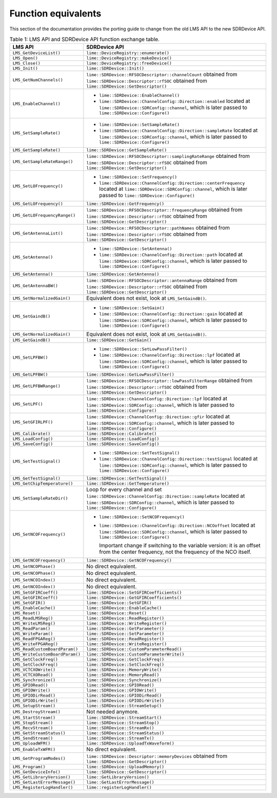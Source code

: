 Function equivalents
====================

This section of the documentation provides the porting guide to change from the old LMS API to the new SDRDevice API.

.. list-table:: Table 1: LMS API and SDRDevice API function exchange table.
   :header-rows: 1

   * - LMS API
     - SDRDevice API
   * - ``LMS_GetDeviceList()``
     - ``lime::DeviceRegistry::enumerate()``
   * - ``LMS_Open()``
     - ``lime::DeviceRegistry::makeDevice()``
   * - ``LMS_Close()``
     - ``lime::DeviceRegistry::freeDevice()``
   * - ``LMS_Init()``
     - ``lime::SDRDevice::Init()``
   * - ``LMS_GetNumChannels()``
     - ``lime::SDRDevice::RFSOCDescriptor::channelCount`` obtained from ``lime::SDRDevice::Descriptor::rfSOC`` obtained from ``lime::SDRDevice::GetDescriptor()``
   * - ``LMS_EnableChannel()``
     - + ``lime::SDRDevice::EnableChannel()``
       + ``lime::SDRDevice::ChannelConfig::Direction::enabled`` located at ``lime::SDRDevice::SDRConfig::channel``, which is later passed to ``lime::SDRDevice::Configure()``
   * - ``LMS_SetSampleRate()``
     - + ``lime::SDRDevice::SetSampleRate()``
       + ``lime::SDRDevice::ChannelConfig::Direction::sampleRate`` located at ``lime::SDRDevice::SDRConfig::channel``, which is later passed to ``lime::SDRDevice::Configure()``
   * - ``LMS_GetSampleRate()``
     - ``lime::SDRDevice::GetSampleRate()``
   * - ``LMS_GetSampleRateRange()``
     - ``lime::SDRDevice::RFSOCDescriptor::samplingRateRange`` obtained from ``lime::SDRDevice::Descriptor::rfSOC`` obtained from ``lime::SDRDevice::GetDescriptor()``
   * - ``LMS_SetLOFrequency()``
     - + ``lime::SDRDevice::SetFrequency()``
       + ``lime::SDRDevice::ChannelConfig::Direction::centerFrequency`` located at ``lime::SDRDevice::SDRConfig::channel``, which is later passed to ``lime::SDRDevice::Configure()``
   * - ``LMS_GetLOFrequency()``
     - ``lime::SDRDevice::GetFrequency()``
   * - ``LMS_GetLOFrequencyRange()``
     - ``lime::SDRDevice::RFSOCDescriptor::frequencyRange`` obtained from ``lime::SDRDevice::Descriptor::rfSOC`` obtained from ``lime::SDRDevice::GetDescriptor()``
   * - ``LMS_GetAntennaList()``
     - ``lime::SDRDevice::RFSOCDescriptor::pathNames`` obtained from ``lime::SDRDevice::Descriptor::rfSOC`` obtained from ``lime::SDRDevice::GetDescriptor()``
   * - ``LMS_SetAntenna()``
     - + ``lime::SDRDevice::SetAntenna()``
       + ``lime::SDRDevice::ChannelConfig::Direction::path`` located at ``lime::SDRDevice::SDRConfig::channel``, which is later passed to ``lime::SDRDevice::Configure()``
   * - ``LMS_GetAntenna()``
     - ``lime::SDRDevice::GetAntenna()``
   * - ``LMS_GetAntennaBW()``
     - ``lime::SDRDevice::RFSOCDescriptor::antennaRange`` obtained from ``lime::SDRDevice::Descriptor::rfSOC`` obtained from ``lime::SDRDevice::GetDescriptor()``
   * - ``LMS_SetNormalizedGain()``
     - Equivalent does not exist, look at ``LMS_SetGaindB()``.
   * - ``LMS_SetGaindB()``
     - + ``lime::SDRDevice::SetGain()``
       + ``lime::SDRDevice::ChannelConfig::Direction::gain`` located at ``lime::SDRDevice::SDRConfig::channel``, which is later passed to ``lime::SDRDevice::Configure()``
   * - ``LMS_GetNormalizedGain()``
     - Equivalent does not exist, look at ``LMS_GetGaindB()``.
   * - ``LMS_GetGaindB()``
     - ``lime::SDRDevice::GetGain()``
   * - ``LMS_SetLPFBW()``
     - + ``lime::SDRDevice::SetLowPassFilter()``
       + ``lime::SDRDevice::ChannelConfig::Direction::lpf`` located at ``lime::SDRDevice::SDRConfig::channel``, which is later passed to ``lime::SDRDevice::Configure()``
   * - ``LMS_GetLPFBW()``
     - ``lime::SDRDevice::GetLowPassFilter()``
   * - ``LMS_GetLPFBWRange()``
     - ``lime::SDRDevice::RFSOCDescriptor::lowPassFilterRange`` obtained from ``lime::SDRDevice::Descriptor::rfSOC`` obtained from ``lime::SDRDevice::GetDescriptor()``
   * - ``LMS_SetLPF()``
     - ``lime::SDRDevice::ChannelConfig::Direction::lpf`` located at ``lime::SDRDevice::SDRConfig::channel``, which is later passed to ``lime::SDRDevice::Configure()``
   * - ``LMS_SetGFIRLPF()``
     - ``lime::SDRDevice::ChannelConfig::Direction::gfir`` located at ``lime::SDRDevice::SDRConfig::channel``, which is later passed to ``lime::SDRDevice::Configure()``
   * - ``LMS_Calibrate()``
     - ``lime::SDRDevice::Calibrate()``
   * - ``LMS_LoadConfig()``
     - ``lime::SDRDevice::LoadConfig()``
   * - ``LMS_SaveConfig()``
     - ``lime::SDRDevice::SaveConfig()``
   * - ``LMS_SetTestSignal()``
     - + ``lime::SDRDevice::SetTestSignal()``
       + ``lime::SDRDevice::ChannelConfig::Direction::testSignal`` located at ``lime::SDRDevice::SDRConfig::channel``, which is later passed to ``lime::SDRDevice::Configure()``
   * - ``LMS_GetTestSignal()``
     - ``lime::SDRDevice::GetTestSignal()``
   * - ``LMS_GetChipTemperature()``
     - ``lime::SDRDevice::GetTemperature()``
   * - ``LMS_SetSampleRateDir()``
     - Loop for every channel and set ``lime::SDRDevice::ChannelConfig::Direction::sampleRate``
       located at ``lime::SDRDevice::SDRConfig::channel``, which is later passed to ``lime::SDRDevice::Configure()``
   * - ``LMS_SetNCOFrequency()``
     - + ``lime::SDRDevice::SetNCOFrequency()``
       + ``lime::SDRDevice::ChannelConfig::Direction::NCOoffset`` located at ``lime::SDRDevice::SDRConfig::channel``, which is later passed to ``lime::SDRDevice::Configure()``

         Important change if switching to the variable version: it is an offset from the center frequency, not the frequency of the NCO itself.
   * - ``LMS_GetNCOFrequency()``
     - ``lime::SDRDevice::GetNCOFrequency()``
   * - ``LMS_SetNCOPhase()``
     - No direct equivalent.
   * - ``LMS_GetNCOPhase()``
     - No direct equivalent.
   * - ``LMS_SetNCOIndex()``
     - No direct equivalent.
   * - ``LMS_GetNCOIndex()``
     - No direct equivalent.
   * - ``LMS_SetGFIRCoeff()``
     - ``lime::SDRDevice::SetGFIRCoefficients()``
   * - ``LMS_GetGFIRCoeff()``
     - ``lime::SDRDevice::GetGFIRCoefficients()``
   * - ``LMS_SetGFIR()``
     - ``lime::SDRDevice::SetGFIR()``
   * - ``LMS_EnableCache()``
     - ``lime::SDRDevice::EnableCache()``
   * - ``LMS_Reset()``
     - ``lime::SDRDevice::Reset()``
   * - ``LMS_ReadLMSReg()``
     - ``lime::SDRDevice::ReadRegister()``
   * - ``LMS_WriteLMSReg()``
     - ``lime::SDRDevice::WriteRegister()``
   * - ``LMS_ReadParam()``
     - ``lime::SDRDevice::GetParameter()``
   * - ``LMS_WriteParam()``
     - ``lime::SDRDevice::SetParameter()``
   * - ``LMS_ReadFPGAReg()``
     - ``lime::SDRDevice::ReadRegister()``
   * - ``LMS_WriteFPGAReg()``
     - ``lime::SDRDevice::WriteRegister()``
   * - ``LMS_ReadCustomBoardParam()``
     - ``lime::SDRDevice::CustomParameterRead()``
   * - ``LMS_WriteCustomBoardParam()``
     - ``lime::SDRDevice::CustomParameterWrite()``
   * - ``LMS_GetClockFreq()``
     - ``lime::SDRDevice::GetClockFreq()``
   * - ``LMS_SetClockFreq()``
     - ``lime::SDRDevice::SetClockFreq()``
   * - ``LMS_VCTCXOWrite()``
     - ``lime::SDRDevice::MemoryWrite()``
   * - ``LMS_VCTCXORead()``
     - ``lime::SDRDevice::MemoryRead()``
   * - ``LMS_Synchronize()``
     - ``lime::SDRDevice::Synchronize()``
   * - ``LMS_GPIORead()``
     - ``lime::SDRDevice::GPIORead()``
   * - ``LMS_GPIOWrite()``
     - ``lime::SDRDevice::GPIOWrite()``
   * - ``LMS_GPIODirRead()``
     - ``lime::SDRDevice::GPIODirRead()``
   * - ``LMS_GPIODirWrite()``
     - ``lime::SDRDevice::GPIODirWrite()``
   * - ``LMS_SetupStream()``
     - ``lime::SDRDevice::StreamSetup()``
   * - ``LMS_DestroyStream()``
     - Not needed anymore.
   * - ``LMS_StartStream()``
     - ``lime::SDRDevice::StreamStart()``
   * - ``LMS_StopStream()``
     - ``lime::SDRDevice::StreamStop()``
   * - ``LMS_RecvStream()``
     - ``lime::SDRDevice::StreamRx()``
   * - ``LMS_GetStreamStatus()``
     - ``lime::SDRDevice::StreamStatus()``
   * - ``LMS_SendStream()``
     - ``lime::SDRDevice::StreamTx()``
   * - ``LMS_UploadWFM()``
     - ``lime::SDRDevice::UploadTxWaveform()``
   * - ``LMS_EnableTxWFM()``
     - No direct equivalent.
   * - ``LMS_GetProgramModes()``
     - ``lime::SDRDevice::Descriptor::memoryDevices`` obtained from ``lime::SDRDevice::GetDescriptor()``
   * - ``LMS_Program()``
     - ``lime::SDRDevice::UploadMemory()``
   * - ``LMS_GetDeviceInfo()``
     - ``lime::SDRDevice::GetDescriptor()``
   * - ``LMS_GetLibraryVersion()``
     - ``lime::GetLibraryVersion()``
   * - ``LMS_GetLastErrorMessage()``
     - ``lime::GetLastErrorMessage()``
   * - ``LMS_RegisterLogHandler()``
     - ``lime::registerLogHandler()``
